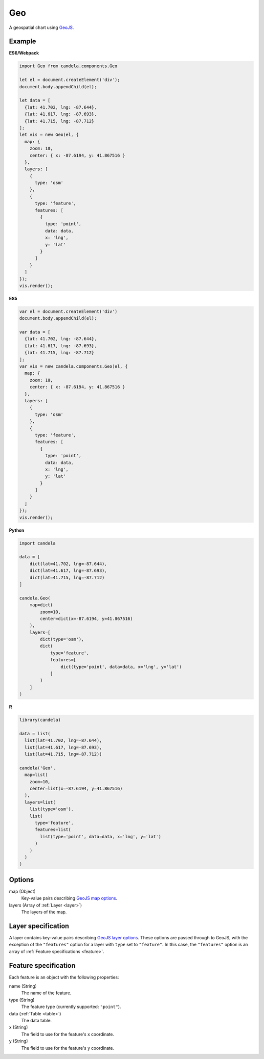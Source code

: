 ===========
    Geo
===========

A geospatial chart using `GeoJS <https://geojs.readthedocs.io>`_.

Example
=======

.. raw:: html

    <div id="geo-example" style="width: 700px; height: 700px"></div>
    <script type="text/javascript" >
        var el = document.getElementById('geo-example');
        var data = [
          {lat: 41.702, lng: -87.644},
          {lat: 41.617, lng: -87.693},
          {lat: 41.715, lng: -87.712}
        ];
        var vis = new candela.components.Geo(el, {
          map: {
            zoom: 10,
            center: { x: -87.6194, y: 41.867516 }
          },
          layers: [
            {
              type: 'osm'
            },
            {
              type: 'feature',
              features: [
                {
                  type: 'point',
                  data: data,
                  x: 'lng',
                  y: 'lat'
                }
              ]
            }
          ]
        });
        vis.render();
    </script>

**ES6/Webpack**

.. code-block:: js

    import Geo from candela.components.Geo

    let el = document.createElement('div');
    document.body.appendChild(el);

    let data = [
      {lat: 41.702, lng: -87.644},
      {lat: 41.617, lng: -87.693},
      {lat: 41.715, lng: -87.712}
    ];
    let vis = new Geo(el, {
      map: {
        zoom: 10,
        center: { x: -87.6194, y: 41.867516 }
      },
      layers: [
        {
          type: 'osm'
        },
        {
          type: 'feature',
          features: [
            {
              type: 'point',
              data: data,
              x: 'lng',
              y: 'lat'
            }
          ]
        }
      ]
    });
    vis.render();

**ES5**

.. code-block:: js

    var el = document.createElement('div')
    document.body.appendChild(el);

    var data = [
      {lat: 41.702, lng: -87.644},
      {lat: 41.617, lng: -87.693},
      {lat: 41.715, lng: -87.712}
    ];
    var vis = new candela.components.Geo(el, {
      map: {
        zoom: 10,
        center: { x: -87.6194, y: 41.867516 }
      },
      layers: [
        {
          type: 'osm'
        },
        {
          type: 'feature',
          features: [
            {
              type: 'point',
              data: data,
              x: 'lng',
              y: 'lat'
            }
          ]
        }
      ]
    });
    vis.render();

**Python**

.. code-block:: python

    import candela

    data = [
        dict(lat=41.702, lng=-87.644),
        dict(lat=41.617, lng=-87.693),
        dict(lat=41.715, lng=-87.712)
    ]

    candela.Geo(
        map=dict(
            zoom=10,
            center=dict(x=-87.6194, y=41.867516)
        ),
        layers=[
            dict(type='osm'),
            dict(
                type='feature',
                features=[
                    dict(type='point', data=data, x='lng', y='lat')
                ]
            )
        ]
    )

**R**

.. code-block:: r

    library(candela)

    data = list(
      list(lat=41.702, lng=-87.644),
      list(lat=41.617, lng=-87.693),
      list(lat=41.715, lng=-87.712))

    candela('Geo',
      map=list(
        zoom=10,
        center=list(x=-87.6194, y=41.867516)
      ),
      layers=list(
        list(type='osm'),
        list(
          type='feature',
          features=list(
            list(type='point', data=data, x='lng', y='lat')
          )
        )
      )
    )

Options
=======

map (Object)
    Key-value pairs describing `GeoJS map options <http://opengeoscience.github.io/geojs/apidocs/geo.map.html>`_.

layers (Array of :ref:`Layer <layer>`)
    The layers of the map.


.. _layer:

Layer specification
===================

A layer contains key-value pairs describing
`GeoJS layer options <http://opengeoscience.github.io/geojs/apidocs/geo.layer.html>`_.
These options are passed through to GeoJS, with the exception of the ``"features"``
option for a layer with ``type`` set to ``"feature"``. In this case, the
``"features"`` option is an array of :ref:`Feature specifications <feature>`.

.. _feature:

Feature specification
=====================

Each feature is an object with the following properties:

name (String)
    The name of the feature.

type (String)
    The feature type (currently supported: ``"point"``).

data (:ref:`Table <table>`)
    The data table.

x (String)
    The field to use for the feature's ``x`` coordinate.

y (String)
    The field to use for the feature's ``y`` coordinate.
